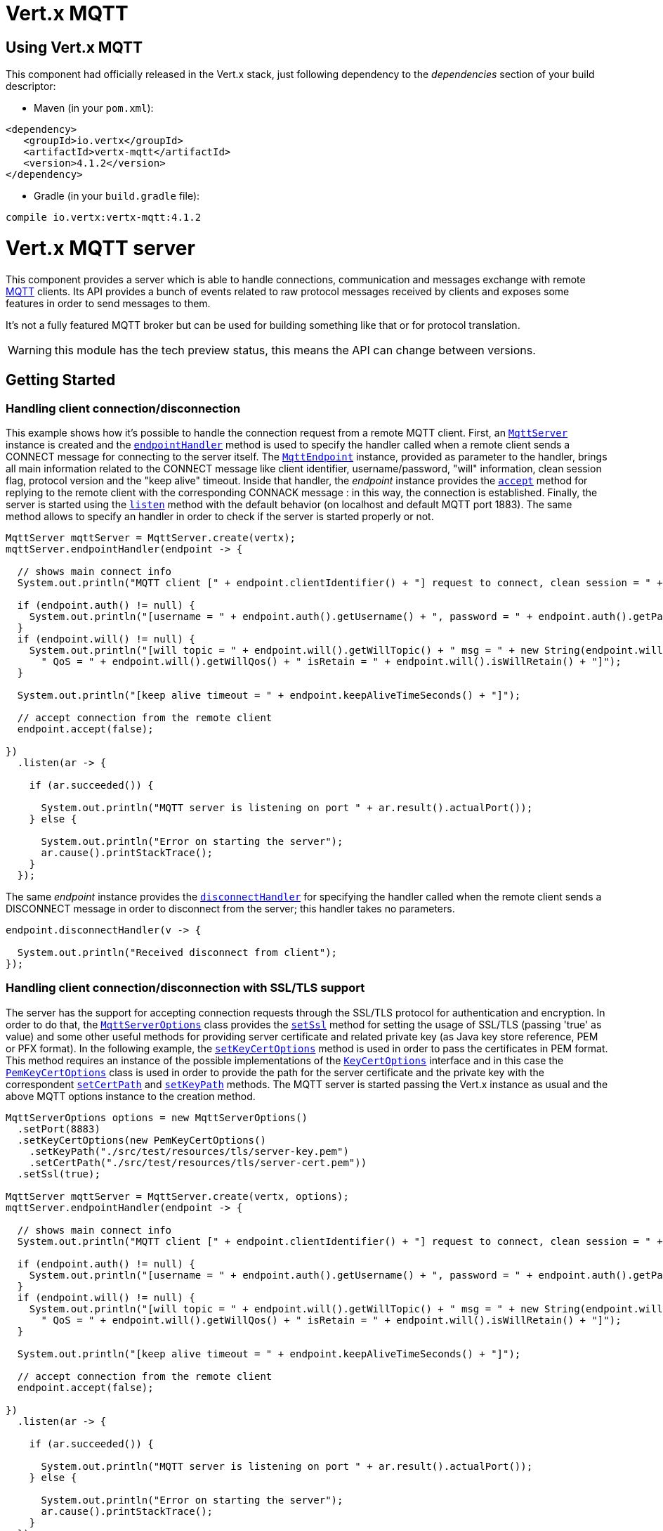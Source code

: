 = Vert.x MQTT

== Using Vert.x MQTT

This component had officially released in the Vert.x stack, just following dependency to the _dependencies_ section
of your build descriptor:

* Maven (in your `pom.xml`):

[source,xml,subs="+attributes"]
----
<dependency>
   <groupId>io.vertx</groupId>
   <artifactId>vertx-mqtt</artifactId>
   <version>4.1.2</version>
</dependency>
----

* Gradle (in your `build.gradle` file):

[source,groovy,subs="+attributes"]
----
compile io.vertx:vertx-mqtt:4.1.2
----

= Vert.x MQTT server

This component provides a server which is able to handle connections, communication and messages exchange with remote
link:http://mqtt.org/[MQTT] clients. Its API provides a bunch of events related to raw protocol messages received by
clients and exposes some features in order to send messages to them.

It's not a fully featured MQTT broker but can be used for building something like that or for protocol translation.

WARNING: this module has the tech preview status, this means the API can change between versions.

== Getting Started

=== Handling client connection/disconnection

This example shows how it's possible to handle the connection request from a remote MQTT client. First, an
`link:../../apidocs/io/vertx/mqtt/MqttServer.html[MqttServer]` instance is created and the `link:../../apidocs/io/vertx/mqtt/MqttServer.html#endpointHandler-io.vertx.core.Handler-[endpointHandler]` method is used to specify the handler called
when a remote client sends a CONNECT message for connecting to the server itself. The `link:../../apidocs/io/vertx/mqtt/MqttEndpoint.html[MqttEndpoint]`
instance, provided as parameter to the handler, brings all main information related to the CONNECT message like client identifier,
username/password, "will" information, clean session flag, protocol version and the "keep alive" timeout.
Inside that handler, the _endpoint_ instance provides the `link:../../apidocs/io/vertx/mqtt/MqttEndpoint.html#accept-boolean-[accept]` method
for replying to the remote client with the corresponding CONNACK message : in this way, the connection is established.
Finally, the server is started using the `link:../../apidocs/io/vertx/mqtt/MqttServer.html#listen-io.vertx.core.Handler-[listen]` method with
the default behavior (on localhost and default MQTT port 1883). The same method allows to specify an handler in order
to check if the server is started properly or not.

[source,java]
----
MqttServer mqttServer = MqttServer.create(vertx);
mqttServer.endpointHandler(endpoint -> {

  // shows main connect info
  System.out.println("MQTT client [" + endpoint.clientIdentifier() + "] request to connect, clean session = " + endpoint.isCleanSession());

  if (endpoint.auth() != null) {
    System.out.println("[username = " + endpoint.auth().getUsername() + ", password = " + endpoint.auth().getPassword() + "]");
  }
  if (endpoint.will() != null) {
    System.out.println("[will topic = " + endpoint.will().getWillTopic() + " msg = " + new String(endpoint.will().getWillMessageBytes()) +
      " QoS = " + endpoint.will().getWillQos() + " isRetain = " + endpoint.will().isWillRetain() + "]");
  }

  System.out.println("[keep alive timeout = " + endpoint.keepAliveTimeSeconds() + "]");

  // accept connection from the remote client
  endpoint.accept(false);

})
  .listen(ar -> {

    if (ar.succeeded()) {

      System.out.println("MQTT server is listening on port " + ar.result().actualPort());
    } else {

      System.out.println("Error on starting the server");
      ar.cause().printStackTrace();
    }
  });
----

The same _endpoint_ instance provides the `link:../../apidocs/io/vertx/mqtt/MqttEndpoint.html#disconnectHandler-io.vertx.core.Handler-[disconnectHandler]`
for specifying the handler called when the remote client sends a DISCONNECT message in order to disconnect from the server;
this handler takes no parameters.

[source,java]
----
endpoint.disconnectHandler(v -> {

  System.out.println("Received disconnect from client");
});
----

=== Handling client connection/disconnection with SSL/TLS support

The server has the support for accepting connection requests through the SSL/TLS protocol for authentication and encryption.
In order to do that, the `link:../../apidocs/io/vertx/mqtt/MqttServerOptions.html[MqttServerOptions]` class provides the `link:../../apidocs/io/vertx/mqtt/MqttServerOptions.html#setSsl-boolean-[setSsl]` method
for setting the usage of SSL/TLS (passing 'true' as value) and some other useful methods for providing server certificate and
related private key (as Java key store reference, PEM or PFX format). In the following example, the
`link:../../apidocs/io/vertx/mqtt/MqttServerOptions.html#setKeyCertOptions-io.vertx.core.net.KeyCertOptions-[setKeyCertOptions]` method is used in order to
pass the certificates in PEM format. This method requires an instance of the possible implementations of the
`link:../../apidocs/io/vertx/core/net/KeyCertOptions.html[KeyCertOptions]` interface and in this case the `link:../../apidocs/io/vertx/core/net/PemKeyCertOptions.html[PemKeyCertOptions]` class
is used in order to provide the path for the server certificate and the private key with the correspondent
`link:../../apidocs/io/vertx/core/net/PemKeyCertOptions.html#setCertPath-java.lang.String-[setCertPath]` and
`link:../../apidocs/io/vertx/core/net/PemKeyCertOptions.html#setKeyPath-java.lang.String-[setKeyPath]` methods.
The MQTT server is started passing the Vert.x instance as usual and the above MQTT options instance to the creation method.

[source,java]
----
MqttServerOptions options = new MqttServerOptions()
  .setPort(8883)
  .setKeyCertOptions(new PemKeyCertOptions()
    .setKeyPath("./src/test/resources/tls/server-key.pem")
    .setCertPath("./src/test/resources/tls/server-cert.pem"))
  .setSsl(true);

MqttServer mqttServer = MqttServer.create(vertx, options);
mqttServer.endpointHandler(endpoint -> {

  // shows main connect info
  System.out.println("MQTT client [" + endpoint.clientIdentifier() + "] request to connect, clean session = " + endpoint.isCleanSession());

  if (endpoint.auth() != null) {
    System.out.println("[username = " + endpoint.auth().getUsername() + ", password = " + endpoint.auth().getPassword() + "]");
  }
  if (endpoint.will() != null) {
    System.out.println("[will topic = " + endpoint.will().getWillTopic() + " msg = " + new String(endpoint.will().getWillMessageBytes()) +
      " QoS = " + endpoint.will().getWillQos() + " isRetain = " + endpoint.will().isWillRetain() + "]");
  }

  System.out.println("[keep alive timeout = " + endpoint.keepAliveTimeSeconds() + "]");

  // accept connection from the remote client
  endpoint.accept(false);

})
  .listen(ar -> {

    if (ar.succeeded()) {

      System.out.println("MQTT server is listening on port " + ar.result().actualPort());
    } else {

      System.out.println("Error on starting the server");
      ar.cause().printStackTrace();
    }
  });
----

=== Handling client connections via WebSocket

If you want to support connections via WebSockets, you can enable this via `link:../../apidocs/io/vertx/mqtt/MqttServerOptions.html[MqttServerOptions]`,
too. By passing `true` to `link:../../apidocs/io/vertx/mqtt/MqttServerOptions.html#setUseWebSocket-boolean-[setUseWebSocket]`, it will listen for
websocket connections on the path `/mqtt`.

As with other setup configurations, the resulting endpoint connections and related disconnection are managed the same
way as regular connections.

[source,java]
----
DeploymentOptions options = new DeploymentOptions().setInstances(10);
vertx.deployVerticle("com.mycompany.MyVerticle", options);
----

=== Handling client subscription/unsubscription request

After a connection is established between client and server, the client can send a subscription request for a topic
using the SUBSCRIBE message. The `link:../../apidocs/io/vertx/mqtt/MqttEndpoint.html[MqttEndpoint]` interface allows to specify an handler for the
incoming subscription request using the `link:../../apidocs/io/vertx/mqtt/MqttEndpoint.html#subscribeHandler-io.vertx.core.Handler-[subscribeHandler]` method.
Such handler receives an instance of the `link:../../apidocs/io/vertx/mqtt/messages/MqttSubscribeMessage.html[MqttSubscribeMessage]` interface which brings
the list of topics with related QoS levels as desired by the client.
Finally, the endpoint instance provides the `link:../../apidocs/io/vertx/mqtt/MqttEndpoint.html#subscribeAcknowledge-int-java.util.List-[subscribeAcknowledge]` method
for replying to the client with the related SUBACK message containing the granted QoS levels.

[source,java]
----
endpoint.subscribeHandler(subscribe -> {

  List<MqttQoS> grantedQosLevels = new ArrayList<>();
  for (MqttTopicSubscription s: subscribe.topicSubscriptions()) {
    System.out.println("Subscription for " + s.topicName() + " with QoS " + s.qualityOfService());
    grantedQosLevels.add(s.qualityOfService());
  }
  // ack the subscriptions request
  endpoint.subscribeAcknowledge(subscribe.messageId(), grantedQosLevels);

});
----

In the same way, it's possible to use the `link:../../apidocs/io/vertx/mqtt/MqttEndpoint.html#unsubscribeHandler-io.vertx.core.Handler-[unsubscribeHandler]` method
on the endpoint in order to specify the handler called when the client sends an UNSUBSCRIBE message. This handler receives
an instance of the `link:../../apidocs/io/vertx/mqtt/messages/MqttUnsubscribeMessage.html[MqttUnsubscribeMessage]` interface as parameter with the list of topics to unsubscribe.
Finally, the endpoint instance provides the `link:../../apidocs/io/vertx/mqtt/MqttEndpoint.html#unsubscribeAcknowledge-int-[unsubscribeAcknowledge]` method
for replying to the client with the related UNSUBACK message.

[source,java]
----
endpoint.unsubscribeHandler(unsubscribe -> {

  for (String t: unsubscribe.topics()) {
    System.out.println("Unsubscription for " + t);
  }
  // ack the subscriptions request
  endpoint.unsubscribeAcknowledge(unsubscribe.messageId());
});
----

=== Handling client published message

In order to handle incoming messages published by the remote client, the `link:../../apidocs/io/vertx/mqtt/MqttEndpoint.html[MqttEndpoint]` interface provides
the `link:../../apidocs/io/vertx/mqtt/MqttEndpoint.html#publishHandler-io.vertx.core.Handler-[publishHandler]` method for specifying the handler called
when the client sends a PUBLISH message. This handler receives an instance of the `link:../../apidocs/io/vertx/mqtt/messages/MqttPublishMessage.html[MqttPublishMessage]`
interface as parameter with the payload, the QoS level, the duplicate and retain flags.

If the QoS level is 0 (AT_MOST_ONCE), there is no need from the endpoint to reply the client.

If the QoS level is 1 (AT_LEAST_ONCE), the endpoind needs to reply with a PUBACK message using the
available `link:../../apidocs/io/vertx/mqtt/MqttEndpoint.html#publishAcknowledge-int-[publishAcknowledge]` method.

If the QoS level is 2 (EXACTLY_ONCE), the endpoint needs to reply with a PUBREC message using the
available `link:../../apidocs/io/vertx/mqtt/MqttEndpoint.html#publishReceived-int-[publishReceived]` method; in this case the same endpoint should handle
the PUBREL message received from the client as well (the remote client sends it after receiving the PUBREC from the endpoint)
and it can do that specifying the handler through the `link:../../apidocs/io/vertx/mqtt/MqttEndpoint.html#publishReleaseHandler-io.vertx.core.Handler-[publishReleaseHandler]` method.
In order to close the QoS level 2 delivery, the endpoint can use the `link:../../apidocs/io/vertx/mqtt/MqttEndpoint.html#publishComplete-int-[publishComplete]` method
for sending the PUBCOMP message to the client.

[source,java]
----
endpoint.publishHandler(message -> {

  System.out.println("Just received message [" + message.payload().toString(Charset.defaultCharset()) + "] with QoS [" + message.qosLevel() + "]");

  if (message.qosLevel() == MqttQoS.AT_LEAST_ONCE) {
    endpoint.publishAcknowledge(message.messageId());
  } else if (message.qosLevel() == MqttQoS.EXACTLY_ONCE) {
    endpoint.publishReceived(message.messageId());
  }

}).publishReleaseHandler(messageId -> {

  endpoint.publishComplete(messageId);
});
----

=== Publish message to the client

The endpoint can publish a message to the remote client (sending a PUBLISH message) using the
`link:../../apidocs/io/vertx/mqtt/MqttEndpoint.html#publish-java.lang.String-io.vertx.core.buffer.Buffer-io.netty.handler.codec.mqtt.MqttQoS-boolean-boolean-[publish]` method
which takes the following input parameters : the topic to publish, the payload, the QoS level, the duplicate and retain flags.

If the QoS level is 0 (AT_MOST_ONCE), the endpoint won't receiving any feedback from the client.

If the QoS level is 1 (AT_LEAST_ONCE), the endpoint needs to handle the PUBACK message received from the client
in order to receive final acknowledge of delivery. It's possible using the `link:../../apidocs/io/vertx/mqtt/MqttEndpoint.html#publishAcknowledgeHandler-io.vertx.core.Handler-[publishAcknowledgeHandler]` method
specifying such an handler.

If the QoS level is 2 (EXACTLY_ONCE), the endpoint needs to handle the PUBREC message received from the client.
The `link:../../apidocs/io/vertx/mqtt/MqttEndpoint.html#publishReceivedHandler-io.vertx.core.Handler-[publishReceivedHandler]` method allows to specify
the handler for that. Inside that handler, the endpoint can use the `link:../../apidocs/io/vertx/mqtt/MqttEndpoint.html#publishRelease-int-[publishRelease]` method
for replying to the client with the PUBREL message. The last step is to handle the PUBCOMP message received from the client
as final acknowledge for the published message; it's possible using the `link:../../apidocs/io/vertx/mqtt/MqttEndpoint.html#publishCompletionHandler-io.vertx.core.Handler-[publishCompletionHandler]`
for specifying the handler called when the final PUBCOMP message is received.

[source,java]
----
endpoint.publish("my_topic",
  Buffer.buffer("Hello from the Vert.x MQTT server"),
  MqttQoS.EXACTLY_ONCE,
  false,
  false);

// specifing handlers for handling QoS 1 and 2
endpoint.publishAcknowledgeHandler(messageId -> {

  System.out.println("Received ack for message = " +  messageId);

}).publishReceivedHandler(messageId -> {

  endpoint.publishRelease(messageId);

}).publishCompletionHandler(messageId -> {

  System.out.println("Received ack for message = " +  messageId);
});
----

=== Be notified by client keep alive

The underlying MQTT keep alive mechanism is handled by the server internally. When the CONNECT message is received,
the server takes care of the keep alive timeout specified inside that message in order to check if the client doesn't
send messages in such timeout. At same time, for every PINGREQ received, the server replies with the related PINGRESP.

Even if there is no need for the high level application to handle that, the `link:../../apidocs/io/vertx/mqtt/MqttEndpoint.html[MqttEndpoint]` interface
provides the `link:../../apidocs/io/vertx/mqtt/MqttEndpoint.html#pingHandler-io.vertx.core.Handler-[pingHandler]` method for specifying an handler
called when a PINGREQ message is received from the client. It's just a notification to the application that the client
isn't sending meaningful messages but only pings for keeping alive; in any case the PINGRESP is automatically sent
by the server internally as described above.

[source,java]
----
endpoint.pingHandler(v -> {

  System.out.println("Ping received from client");
});
----

=== Closing the server

The `link:../../apidocs/io/vertx/mqtt/MqttServer.html[MqttServer]` interface provides the `link:../../apidocs/io/vertx/mqtt/MqttServer.html#close-io.vertx.core.Handler-[close]` method
that can be used for closing the server; it stops to listen for incoming connections and closes all the active connections
with remote clients. This method is asynchronous and one overload provides the possibility to specify a complention handler
that will be called when the server is really closed.

[source,java]
----
mqttServer.close(v -> {

  System.out.println("MQTT server closed");
});
----

=== Automatic clean-up in verticles

If you’re creating MQTT servers from inside verticles, those servers will be automatically closed when the verticle is undeployed.

=== Scaling : sharing MQTT servers

The handlers related to the MQTT server are always executed in the same event loop thread. It means that on a system with
more cores, only one instance is deployed so only one core is used. In order to use more cores, it's possible to deploy
more instances of the MQTT server.

It's possible to do that programmatically:

[source,java]
----
for (int i = 0; i < 10; i++) {

  MqttServer mqttServer = MqttServer.create(vertx);
  mqttServer.endpointHandler(endpoint -> {
    // handling endpoint
  })
    .listen(ar -> {

      // handling start listening
    });

}
----

or using a verticle specifying the number of instances:

[source,java]
----
DeploymentOptions options = new DeploymentOptions().setInstances(10);
vertx.deployVerticle("com.mycompany.MyVerticle", options);
----

What's really happen is that even only MQTT server is deployed but as incoming connections arrive, Vert.x distributes
them in a round-robin fashion to any of the connect handlers executed on different cores.

= Vert.x MQTT client

This component provides an link:http://mqtt.org/[MQTT] client which is compliant with the 3.1.1 spec. Its API provides a bunch of methods
for connecting/disconnecting to a broker, publishing messages (with all three different levels of QoS) and subscribing to topics.

WARNING: this module has the tech preview status, this means the API can change between versions.

== Getting started

=== Connect/Disconnect
The client gives you opportunity to connect to a server and disconnect from it.
Also, you could specify things like the host and port of a server you would like
to connect to passing instance of `link:../../apidocs/io/vertx/mqtt/MqttClientOptions.html[MqttClientOptions]` as a param through constructor.

This example shows how you could connect to a server and disconnect from it using Vert.x MQTT client
and calling `link:../../apidocs/io/vertx/mqtt/MqttClient.html#connect-int-java.lang.String-io.vertx.core.Handler-[connect]` and `link:../../apidocs/io/vertx/mqtt/MqttClient.html#disconnect--[disconnect]` methods.
[source,java]
----
MqttClient client = MqttClient.create(vertx);

client.connect(1883, "mqtt.eclipse.org", s -> {
  client.disconnect();
});
----
NOTE: default address of server provided by `link:../../apidocs/io/vertx/mqtt/MqttClientOptions.html[MqttClientOptions]` is localhost:1883 and localhost:8883 if you are using SSL/TSL.

=== Subscribe to a topic

Now, lest go deeper and take look at this example:

[source,java]
----
client.publishHandler(s -> {
  System.out.println("There are new message in topic: " + s.topicName());
  System.out.println("Content(as string) of the message: " + s.payload().toString());
  System.out.println("QoS: " + s.qosLevel());
})
  .subscribe("rpi2/temp", 2);
----

Here we have the example of usage of `link:../../apidocs/io/vertx/mqtt/MqttClient.html#subscribe-java.lang.String-int-[subscribe]` method. In order to receive messages from rpi2/temp topic we call `link:../../apidocs/io/vertx/mqtt/MqttClient.html#subscribe-java.lang.String-int-[subscribe]` method.
Although, to handle received messages from server you need to provide a handler, which will be called each time you have a new messages in the topics you subscribe on.
As this example shows, handler could be provided via `link:../../apidocs/io/vertx/mqtt/MqttClient.html#publishHandler-io.vertx.core.Handler-[publishHandler]` method.

=== Publishing message to a topic

If you would like to publish some message into topic then `link:../../apidocs/io/vertx/mqtt/MqttClient.html#publish-java.lang.String-io.vertx.core.buffer.Buffer-io.netty.handler.codec.mqtt.MqttQoS-boolean-boolean-[publish]` should be called.
Let's take a look at the example:
[source,java]
----
client.publish("temperature",
  Buffer.buffer("hello"),
  MqttQoS.AT_LEAST_ONCE,
  false,
  false);
----
In the example we send message to topic with name "temperature".

=== Keep connection with server alive
In order to keep connection with server you should time to time send something to server otherwise server will close the connection.
The right way to keep connection alive is a `link:../../apidocs/io/vertx/mqtt/MqttClient.html#ping--[ping]` method.

IMPORTANT: by default you client keep connections with server automatically. That means that you don't need to call `link:../../apidocs/io/vertx/mqtt/MqttClient.html#ping--[ping]` in order to keep connections with server.
The `link:../../apidocs/io/vertx/mqtt/MqttClient.html[MqttClient]` will do it for you.

If you want to disable this feature then you should call `link:../../apidocs/io/vertx/mqtt/MqttClientOptions.html#setAutoKeepAlive-boolean-[setAutoKeepAlive]` with `false` as argument:
[source,java]
----
options.setAutoKeepAlive(false);
----

=== Be notified when
* publish is completed
+
You could provide handler by calling `link:../../apidocs/io/vertx/mqtt/MqttClient.html#publishCompletionHandler-io.vertx.core.Handler-[publishCompletionHandler]`. The handler will be called each time publish is completed.
This one is pretty useful because you could see the packetId of just received PUBACK or PUBCOMP packet.
[source,java]
----
client.publishCompletionHandler(id -> {
  System.out.println("Id of just received PUBACK or PUBCOMP packet is " + id);
});
  // The line of code below will trigger publishCompletionHandler (QoS 2)
client.publish("hello", Buffer.buffer("hello"), MqttQoS.EXACTLY_ONCE, false, false);
  // The line of code below will trigger publishCompletionHandler (QoS is 1)
client.publish("hello", Buffer.buffer("hello"), MqttQoS.AT_LEAST_ONCE, false, false);
  // The line of code below does not trigger because QoS value is 0
client.publish("hello", Buffer.buffer("hello"), MqttQoS.AT_LEAST_ONCE, false, false);
----
WARNING: The handler WILL NOT BE CALLED if sent publish packet with QoS=0.

* subscribe completed
+
[source,java]
----
client.subscribeCompletionHandler(mqttSubAckMessage -> {
  System.out.println("Id of just received SUBACK packet is " + mqttSubAckMessage.messageId());
  for (int s : mqttSubAckMessage.grantedQoSLevels()) {
    if (s == 0x80) {
      System.out.println("Failure");
    } else {
      System.out.println("Success. Maximum QoS is " + s);
    }
  }
});
client.subscribe("temp", 1);
client.subscribe("temp2", 2);
----

* unsubscribe completed
+
[source,java]
----
client
  .unsubscribeCompletionHandler(id -> {
    System.out.println("Id of just received UNSUBACK packet is " + id);
  });
client.subscribe("temp", 1);
client.unsubscribe("temp");
----
* unsubscribe sent
+
[source,java]
----
client.subscribe("temp", 1);
client.unsubscribe("temp", id -> {
    System.out.println("Id of just sent UNSUBSCRIBE packet is " + id);
  });
----

* PINGRESP received
+
[source,java]
----
client.pingResponseHandler(s -> {
  //The handler will be called time to time by default
  System.out.println("We have just received PINGRESP packet");
});
----

=== Use proxy protocol

[source,java]
----
MqttServer mqttServer = MqttServer
  .create(vertx, new MqttServerOptions()
    // set true to use proxy protocol
    .setUseProxyProtocol(true));
mqttServer.endpointHandler(endpoint -> {
  // remote address is origin real address， not proxy's address
  System.out.println(endpoint.remoteAddress());
  endpoint.accept(false);

})
  .listen(ar -> {

    if (ar.succeeded()) {

      System.out.println("MQTT server is listening on port " + ar.result().actualPort());
    } else {

      System.out.println("Error on starting the server");
      ar.cause().printStackTrace();
    }
  });
----

If your servers are behind haproxy or nginx and you want to get the client's original ip and port, then you need to set `setUseProxyProtocol` to `true`

IMPORTANT: to enable this feature, you need to add dependency `netty-codec-haproxy`, but it is not introduced by default, so you need to manually add it

* Maven (in your `pom.xml`):

[source,xml,subs="+attributes"]
----
<dependency>
   <groupId>io.netty</groupId>
   <artifactId>netty-codec-haproxy</artifactId>
   <version>4.1.2</version>
</dependency>
----

* Gradle (in your `build.gradle` file):

[source,groovy,subs="+attributes"]
----
compile io.netty:netty-codec-haproxy:4.1.2
----